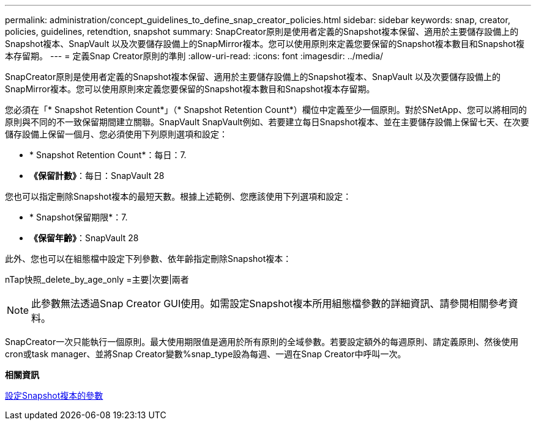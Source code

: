 ---
permalink: administration/concept_guidelines_to_define_snap_creator_policies.html 
sidebar: sidebar 
keywords: snap, creator, policies, guidelines, retendtion, snapshot 
summary: SnapCreator原則是使用者定義的Snapshot複本保留、適用於主要儲存設備上的Snapshot複本、SnapVault 以及次要儲存設備上的SnapMirror複本。您可以使用原則來定義您要保留的Snapshot複本數目和Snapshot複本存留期。 
---
= 定義Snap Creator原則的準則
:allow-uri-read: 
:icons: font
:imagesdir: ../media/


[role="lead"]
SnapCreator原則是使用者定義的Snapshot複本保留、適用於主要儲存設備上的Snapshot複本、SnapVault 以及次要儲存設備上的SnapMirror複本。您可以使用原則來定義您要保留的Snapshot複本數目和Snapshot複本存留期。

您必須在「* Snapshot Retention Count*」（* Snapshot Retention Count*）欄位中定義至少一個原則。對於SNetApp、您可以將相同的原則與不同的不一致保留期間建立關聯。SnapVault SnapVault例如、若要建立每日Snapshot複本、並在主要儲存設備上保留七天、在次要儲存設備上保留一個月、您必須使用下列原則選項和設定：

* * Snapshot Retention Count*：每日：7.
* *《保留計數》*：每日：SnapVault 28


您也可以指定刪除Snapshot複本的最短天數。根據上述範例、您應該使用下列選項和設定：

* * Snapshot保留期限*：7.
* *《保留年齡》*：SnapVault 28


此外、您也可以在組態檔中設定下列參數、依年齡指定刪除Snapshot複本：

nTap快照_delete_by_age_only =主要|次要|兩者


NOTE: 此參數無法透過Snap Creator GUI使用。如需設定Snapshot複本所用組態檔參數的詳細資訊、請參閱相關參考資料。

SnapCreator一次只能執行一個原則。最大使用期限值是適用於所有原則的全域參數。若要設定額外的每週原則、請定義原則、然後使用cron或task manager、並將Snap Creator變數%snap_type設為每週、一週在Snap Creator中呼叫一次。

*相關資訊*

xref:reference_parameters_to_set_up_a_snapshot_copy.adoc[設定Snapshot複本的參數]
